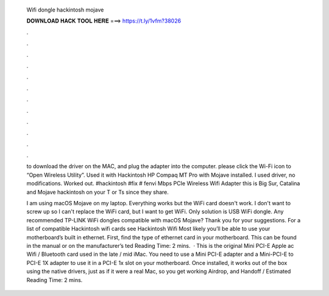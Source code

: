   Wifi dongle hackintosh mojave
  
  
  
  𝐃𝐎𝐖𝐍𝐋𝐎𝐀𝐃 𝐇𝐀𝐂𝐊 𝐓𝐎𝐎𝐋 𝐇𝐄𝐑𝐄 ===> https://t.ly/1vfm?38026
  
  
  
  .
  
  
  
  .
  
  
  
  .
  
  
  
  .
  
  
  
  .
  
  
  
  .
  
  
  
  .
  
  
  
  .
  
  
  
  .
  
  
  
  .
  
  
  
  .
  
  
  
  .
  
  to download the driver on the MAC, and plug the adapter into the computer. please click the Wi-Fi icon to “Open Wireless Utility”. Used it with Hackintosh HP Compaq MT Pro with Mojave installed. I used driver, no modifications. Worked out. #hackintosh #fix # fenvi Mbps PCIe Wireless Wifi Adapter this is Big Sur, Catalina and Mojave hackintosh on your T or Ts since they share.
  
  I am using macOS Mojave on my laptop. Everything works but the WiFi card doesn't work. I don't want to screw up so I can't replace the WiFi card, but I want to get WiFi. Only solution is USB WiFi dongle. Any recommended TP-LINK WiFi dongles compatible with macOS Mojave? Thank you for your suggestions. For a list of compatible Hackintosh wifi cards see Hackintosh Wifi Most likely you’ll be able to use your motherboard’s built in ethernet. First, find the type of ethernet card in your motherboard. This can be found in the manual or on the manufacturer’s ted Reading Time: 2 mins.  · This is the original Mini PCI-E Apple ac Wifi / Bluetooth card used in the late / mid iMac. You need to use a Mini PCI-E adapter and a Mini-PCI-E to PCI-E 1X adapter to use it in a PCI-E 1x slot on your motherboard. Once installed, it works out of the box using the native drivers, just as if it were a real Mac, so you get working Airdrop, and Handoff / Estimated Reading Time: 2 mins.
